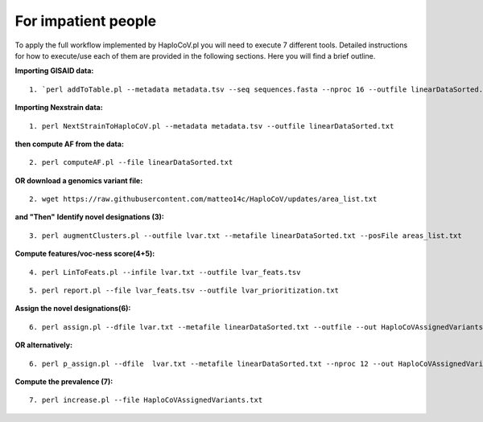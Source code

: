 For impatient people
====================

To apply the full workflow implemented by HaploCoV.pl you will need to execute 7 different tools. Detailed instructions for how to execute/use each of them are provided in the following sections. Here you will find a brief outline.

**Importing GISAID data:**

::

 1. `perl addToTable.pl --metadata metadata.tsv --seq sequences.fasta --nproc 16 --outfile linearDataSorted.txt `

**Importing Nexstrain data:**

::

 1. perl NextStrainToHaploCoV.pl --metadata metadata.tsv --outfile linearDataSorted.txt

**then compute AF from the data:**

::

 2. perl computeAF.pl --file linearDataSorted.txt

**OR download a genomics variant file:**

::

 2. wget https://raw.githubusercontent.com/matteo14c/HaploCoV/updates/area_list.txt


**and \"Then\"**
**Identify novel designations (3):**

::

 3. perl augmentClusters.pl --outfile lvar.txt --metafile linearDataSorted.txt --posFile areas_list.txt

**Compute features/voc-ness score(4+5):** 

::

 4. perl LinToFeats.pl --infile lvar.txt --outfile lvar_feats.tsv

::

 5. perl report.pl --file lvar_feats.tsv --outfile lvar_prioritization.txt

**Assign the novel designations(6):** 

::

 6. perl assign.pl --dfile lvar.txt --metafile linearDataSorted.txt --outfile --out HaploCoVAssignedVariants.txt

**OR alternatively:** 

::

 6. perl p_assign.pl --dfile  lvar.txt --metafile linearDataSorted.txt --nproc 12 --out HaploCoVAssignedVariants.txt


**Compute the prevalence (7):**

::

 7. perl increase.pl --file HaploCoVAssignedVariants.txt
 
